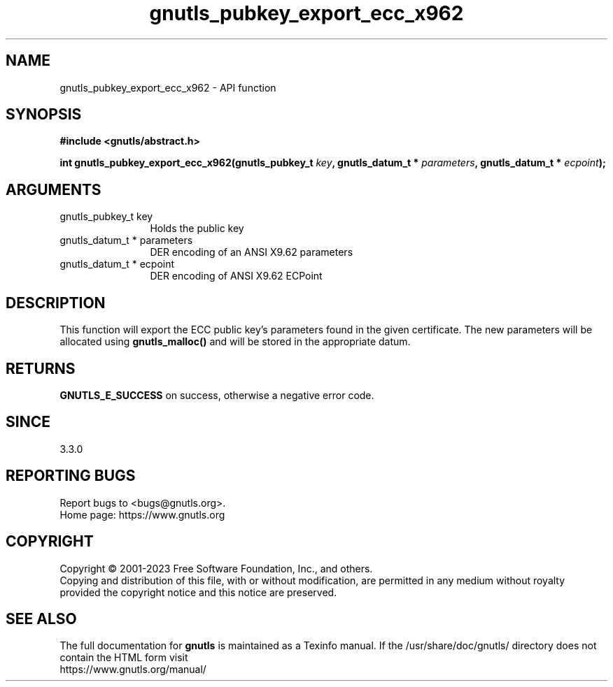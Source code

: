.\" DO NOT MODIFY THIS FILE!  It was generated by gdoc.
.TH "gnutls_pubkey_export_ecc_x962" 3 "3.8.7" "gnutls" "gnutls"
.SH NAME
gnutls_pubkey_export_ecc_x962 \- API function
.SH SYNOPSIS
.B #include <gnutls/abstract.h>
.sp
.BI "int gnutls_pubkey_export_ecc_x962(gnutls_pubkey_t " key ", gnutls_datum_t * " parameters ", gnutls_datum_t * " ecpoint ");"
.SH ARGUMENTS
.IP "gnutls_pubkey_t key" 12
Holds the public key
.IP "gnutls_datum_t * parameters" 12
DER encoding of an ANSI X9.62 parameters
.IP "gnutls_datum_t * ecpoint" 12
DER encoding of ANSI X9.62 ECPoint
.SH "DESCRIPTION"
This function will export the ECC public key's parameters found in
the given certificate.  The new parameters will be allocated using
\fBgnutls_malloc()\fP and will be stored in the appropriate datum.
.SH "RETURNS"
\fBGNUTLS_E_SUCCESS\fP on success, otherwise a negative error code.
.SH "SINCE"
3.3.0
.SH "REPORTING BUGS"
Report bugs to <bugs@gnutls.org>.
.br
Home page: https://www.gnutls.org

.SH COPYRIGHT
Copyright \(co 2001-2023 Free Software Foundation, Inc., and others.
.br
Copying and distribution of this file, with or without modification,
are permitted in any medium without royalty provided the copyright
notice and this notice are preserved.
.SH "SEE ALSO"
The full documentation for
.B gnutls
is maintained as a Texinfo manual.
If the /usr/share/doc/gnutls/
directory does not contain the HTML form visit
.B
.IP https://www.gnutls.org/manual/
.PP
